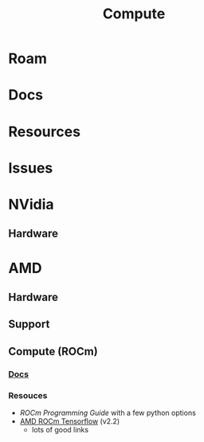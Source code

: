 :PROPERTIES:
:ID:       79d41758-7ad5-426a-9964-d3e4f5685e7e
:END:
#+TITLE: Compute
#+DESCRIPTION: Info on GPU's, CUDA, OpenCV, OpenCL
#+TAGS:

* Roam
* Docs
* Resources
* Issues
* NVidia
** Hardware

* AMD
** Hardware

** Support

** Compute (ROCm)

*** [[https://sep5.readthedocs.io/en/latest/][Docs]]

*** Resouces
+ [[)][ROCm Programming Guide]] with a few python options
+ [[https://rocmdocs.amd.com/en/latest/Deep_learning/Deep-learning.html][AMD ROCm Tensorflow]] (v2.2)
  - lots of good links
